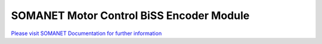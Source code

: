 SOMANET Motor Control BiSS Encoder Module
==========================================

`Please visit SOMANET Documentation for further information <https://doc.synapticon.com/software/sc_sncn_motorcontrol/module_biss/doc/index.html>`_
